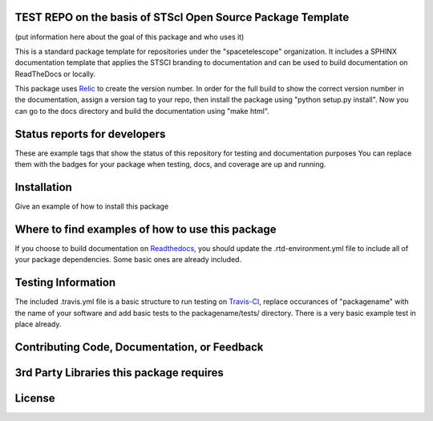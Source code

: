 TEST REPO on the basis of STScI Open Source Package Template
--------------------------------------------------------------
(put information here about the goal of this package and who uses it)

This is a standard package template for repositories under the "spacetelescope" organization. It includes a SPHINX documentation template that applies the STSCI branding to documentation and can be used to build documentation on ReadTheDocs or locally. 

This package uses `Relic <https://github.com/jhunkeler/relic>`_ to create the version number. In order for the full build to show the correct version number in the documentation, assign a version tag to your repo, then install the package using "python setup.py install". Now you can go to the docs directory and build the documentation using "make html".


Status reports for developers
-----------------------------
These are example tags that show the status of this repository for testing and documentation purposes
You can replace them with the badges for your package when testing, docs, and coverage are up and running.

.. image:: https://travis-ci.org/spacetelescope/stsci-package-template.svg
    :target: https://travis-ci.org/spacetelescope/stsci-package-template
    :alt: Travis Status

.. image:: https://readthedocs.org/projects/stsci-package-template/badge/?version=latest
    :target: https://readthedocs.org/projects/stsci-package-template/?badge=latest
    :alt: Documentation Status

.. image:: https://coveralls.io/repos/github/spacetelescope/stsci-package-template/badge.svg?branch=master
    :target: https://coveralls.io/github/spacetelescope/stsci-package-template?branch=master
    :alt: Test Coverage Status


Installation
------------
Give an example of how to install this package


Where to find examples of how to use this package
-------------------------------------------------
If you choose to build documentation on `Readthedocs <https://readthedocs.org/>`_, you should update the .rtd-environment.yml file to include all of your package dependencies. Some basic ones are already included. 


Testing Information
-------------------
The included .travis.yml file is a basic structure to run testing on `Travis-CI <https://docs.travis-ci.com/>`_, replace occurances of "packagename" with the name of your software and add basic tests to the packagename/tests/ directory. There is a very basic example test in place already. 


Contributing Code, Documentation, or Feedback
---------------------------------------------



3rd Party Libraries this package requires
-----------------------------------------



License
-------
